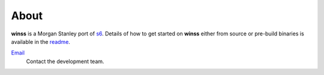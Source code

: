 About
-----

**winss** is a Morgan Stanley port of s6_. Details of how to get started on
**winss** either from source or pre-build binaries is available in the readme_.

`Email <treadmill-devs@ms.com>`_
    Contact the development team.

.. _s6: http://skarnet.org/software/s6
.. _readme: https://github.com/Morgan-Stanley/winss/blob/master/README.md
